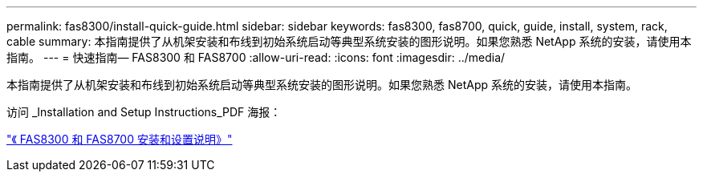 ---
permalink: fas8300/install-quick-guide.html 
sidebar: sidebar 
keywords: fas8300, fas8700, quick, guide, install, system, rack, cable 
summary: 本指南提供了从机架安装和布线到初始系统启动等典型系统安装的图形说明。如果您熟悉 NetApp 系统的安装，请使用本指南。 
---
= 快速指南— FAS8300 和 FAS8700
:allow-uri-read: 
:icons: font
:imagesdir: ../media/


[role="lead"]
本指南提供了从机架安装和布线到初始系统启动等典型系统安装的图形说明。如果您熟悉 NetApp 系统的安装，请使用本指南。

访问 _Installation and Setup Instructions_PDF 海报：

https://library.netapp.com/ecm/ecm_download_file/ECMLP2858856["《 FAS8300 和 FAS8700 安装和设置说明》"]
